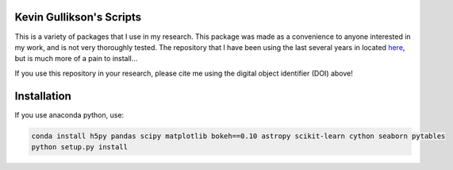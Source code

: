 .. image:: https://zenodo.org/badge/4036/kgullikson88/gullikson-scripts.svg
   :target: https://zenodo.org/badge/latestdoi/4036/kgullikson88/gullikson-scripts

Kevin Gullikson's Scripts
============================

This is a variety of packages that I use in my research. This package was made as a convenience to anyone interested in my work, and is not very thoroughly tested. The repository that I have been using the last several years in located `here <https://github.com/kgullikson88/General>`_, but is much more of a pain to install...

If you use this repository in your research, please cite me using the digital object identifier (DOI) above!

Installation
============

If you use anaconda python, use:

.. code:: bash

    conda install h5py pandas scipy matplotlib bokeh==0.10 astropy scikit-learn cython seaborn pytables
    python setup.py install
    

